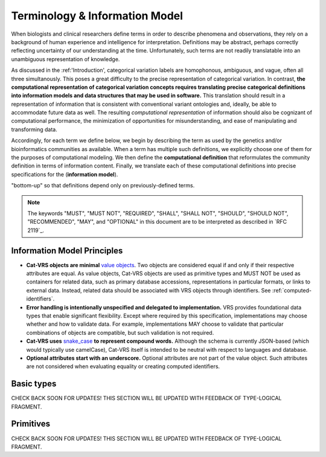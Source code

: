 Terminology & Information Model
!!!!!!!!!!!!!!!!!!!!!!!!!!!!!!!!

.. information on the terminology and information model go here.  subsections include:


When biologists and clinical researchers define terms in order to describe phenomena and
observations, they rely on a background of human experience and
intelligence for interpretation. Definitions may be abstract, perhaps
correctly reflecting uncertainty of our understanding at the
time. Unfortunately, such terms are not readily translatable into an
unambiguous representation of knowledge.

As discussed in the :ref:'Introduction', categorical variation labels are homophonous, ambiguous, and vague, often all three simultanously.  This poses a great difficulty to the precise representation of categorical variation.  In contrast, **the computational representation of categorical variation concepts requires
translating precise categorical definitions into information models and
data structures that may be used in software.** This translation
should result in a representation of information that is consistent
with conventional variant ontologies and, ideally, be able to
accommodate future data as well. The resulting *computational
representation* of information should also be cognizant of
computational performance, the minimization of opportunities for
misunderstanding, and ease of manipulating and transforming data.

Accordingly, for each term we define below, we begin by describing the
term as used by the genetics and/or bioinformatics communities as
available. When a term has multiple such definitions, we
explicitly choose one of them for the purposes of computational
modeling. We then define the **computational definition** that
reformulates the community definition in terms of information content.
Finally, we translate each of these computational definitions into precise
specifications for the (**information model**). 

.. Terms are ordered
"bottom-up" so that definitions depend only on previously-defined terms.

.. note:: The keywords "MUST", "MUST NOT", "REQUIRED", "SHALL", "SHALL
          NOT", "SHOULD", "SHOULD NOT", "RECOMMENDED", "MAY", and
          "OPTIONAL" in this document are to be interpreted as
          described in `RFC 2119`_.


Information Model Principles
@@@@@@@@@@@@@@@@@@@@@@@@@@@@

* **Cat-VRS objects are minimal** `value objects
  <https://en.wikipedia.org/wiki/Value_object>`_. Two objects are
  considered equal if and only if their respective attributes are
  equal.  As value objects, Cat-VRS objects are used as primitive types
  and MUST NOT be used as containers for related data, such as primary
  database accessions, representations in particular formats, or links
  to external data.  Instead, related data should be associated with
  VRS objects through identifiers.  See :ref:`computed-identifiers`.

* **Error handling is intentionally unspecified and delegated to
  implementation.**  VRS provides foundational data types that
  enable significant flexibility.  Except where required by this
  specification, implementations may choose whether and how to
  validate data.  For example, implementations MAY choose to validate
  that particular combinations of objects are compatible, but such
  validation is not required.

* **Cat-VRS uses** `snake_case
  <https://simple.wikipedia.org/wiki/Snake_case>`__ **to represent
  compound words.** Although the schema is currently JSON-based (which
  would typically use camelCase), Cat-VRS itself is intended to be neutral
  with respect to languages and database.

* **Optional attributes start with an underscore.** Optional
  attributes are not part of the value object.  Such attributes are
  not considered when evaluating equality or creating computed
  identifiers.
.. The ``_id`` attribute is available to identifiable
  objects, and MAY be used by an implementation to store the
  identifier for a Cat-VRS object.  If used, the stored ``_id`` element
  MUST be a `CURIE`_. If used for creating a :ref:`truncated-digest`
  for parent objects, the stored element must be a :ref:`GA4GH
  Computed Identifier <identify>`.  Implementations MUST ignore
  attributes beginning with an underscore and they SHOULD NOT transmit
  objects containing them.



Basic types
@@@@@@@@@@@

CHECK BACK SOON FOR UPDATES!
THIS SECTION WILL BE UPDATED WITH FEEDBACK OF TYPE-LOGICAL FRAGMENT.


Primitives
@@@@@@@@@@

CHECK BACK SOON FOR UPDATES!
THIS SECTION WILL BE UPDATED WITH FEEDBACK OF TYPE-LOGICAL FRAGMENT.



.. Deprecated and obsolete classes.

